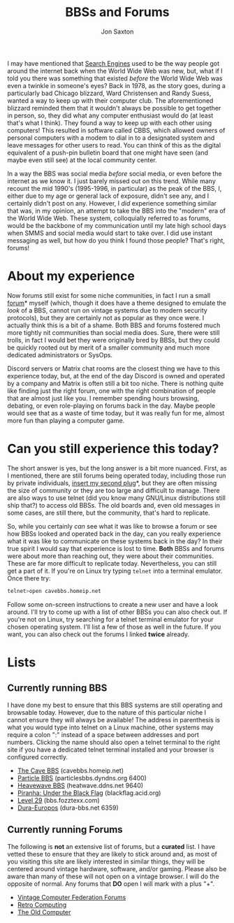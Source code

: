 #+TITLE: BBSs and Forums
#+DESCRIPTION: In the 1990's things were crazy and you never knew what browser would be best for a site...unless they told you ;)
#+AUTHOR: Jon Saxton
#+HTML_HEAD: <link href="../styles/main.css" rel="stylesheet" type="text/css" />

I may have mentioned that [[file:./search.org][Search Engines]] used to be the way people got around the internet back when the World Wide Web was new, but, what if I told you there was something that existed /before/ the World Wide Web was even a twinkle in someone's eyes? Back in 1978, as the story goes, during a particularly bad Chicago blizzard, Ward Christensen and Randy Suess, wanted a way to keep up with their computer club. The aforementioned blizzard reminded them that it wouldn't always be possible to get together in person, so, they did what any computer enthusiast would do (at least that's what I think). They found a way to keep up with each other using computers! This resulted in software called CBBS, which allowed owners of personal computers with a modem to dial in to a designated system and leave messages for other users to read. You can think of this as the digital equivalent of a push-pin bulletin board that one might have seen (and maybe even still see) at the local community center.

In a way the BBS was social media /before/ social media, or even before the internet as we know it. I just barely missed out on this trend. While many recount the mid 1990's (1995-1996, in particular) as the peak of the BBS, I, either due to my age or general lack of exposure, didn't see any, and I certainly didn't post on any. However, I /did/ experience something similar that was, in my opinion, an attempt to take the BBS into the "modern" era of the World Wide Web. These system, colloquially referred to as forums, would be the backbone of my communication until my late high school days when SMMS and social media would start to take over. I did use instant messaging as well, but how do you think I found those people? That's right, forums!

* About my experience
Now forums still exist for some niche communities, in fact I run a small [[https://forums.onigirionegai.info/][forum]]* myself (which, though it does have a theme designed to emulate the /look/ of a BBS, cannot run on vintage systems due to modern security protocols), but they are certainly not as popular as they once were. I actually think this is a bit of a shame. Both BBS and forums fostered much more tightly nit communities than social media does. Sure, there were still trolls, in fact I would bet they were originally bred by BBSs, but they could be quickly rooted out by merit of a smaller community and much more dedicated administrators or SysOps.

Discord servers or Matrix chat rooms are the closest thing we have to this experience today, but, at the end of the day Discord is owned and operated by a company and Matrix is often still a bit too niche. There is nothing quite like finding just the right forum, one with the right combination of people that are almost just like you. I remember spending hours browsing, debating, or even role-playing on forums back in the day. Maybe people would see that as a waste of time today, but it was really fun for me, almost more fun than playing a computer game.
* Can you still experience this today?
The short answer is yes, but the long answer is a bit more nuanced. First, as I mentioned, there are still forums being operated today, including those run by private individuals, [[http://forums.onigirionegai.info/][insert my second plug]]*, but they are often missing the size of community or they are too large and difficult to manage. There are also ways to use telnet (did you know many GNU/Linux distributions still ship that?) to access old BBSs. The old boards and, even old messages in some cases, are still there, but the community, that's hard to replicate.

So, while you certainly /can/ see what it was like to browse a forum or see how BBSs looked and operated back in the day, can you really experience what it was like to communicate on these systems back in the day? In their true spirit I would say that experience is lost to time. *Both* BBSs and forums were about more than reaching out, they were about their communities. These are far more difficult to replicate today. Nevertheless, you can still get a part of it. If you're on Linux try typing ~telnet~ into a terminal emulator. Once there try:

#+begin_src bash
telnet>open cavebbs.homeip.net
#+end_src

Follow some on-screen instructions to create a new user and have a look around. I'll try to come up with a list of other BBSs you can also check out. If you're not on Linux, try searching for a telnet terminal emulator for your chosen operating system. I'll list a few of those as well in the future. If you want, you can also check out the forums I linked *twice* already.
* Lists
** Currently running BBS
I have done my best to ensure that this BBS systems are still operating and browsable today. However, due to the nature of this particular niche I cannot ensure they will always be available! The address in parenthesis is what you would type into telnet on a Linux machine, other systems may require a colon ":" instead of a space between addresses and port numbers. Clicking the name should also open a telnet terminal to the right site if you have a dedicated telnet terminal installed and your browser is configured correctly.
+ [[//cavebbs.homeip.net][The Cave BBS]] (cavebbs.homeip.net)
+ [[//particlesbbs.dyndns.org:6400][Particle BBS]] (particlesbbs.dyndns.org 6400)
+ [[//heatwave.ddns.net:9640][Heavewave BBS]] (heatwave.ddns.net 9640)
+ [[//blackflag.acid.org][Piranha: Under the Black Flag]] (blackflag.acid.org)
+ [[//bbs.fozztexx.com][Level 29]] (bbs.fozztexx.com)
+ [[//dura-bbs.net:6359][Dura-Europos]] (dura-bbs.net 6359)
** Currently running Forums
The following is *not* an extensive list of forums, but a *curated* list. I have vetted these to ensure that they are likely to stick around and, as most of you visiting this site are likely interested in similar things, they will be centered around vintage hardware, software, and/or gaming. Please also be aware than many of these will not open on a vintage browser. I will do the opposite of normal. Any forums that *DO* open I will mark with a plus "+".
+ [[https://forum.vcfed.org/index.php][Vintage Computer Federation Forums]]
+ [[https://retrocomputingforum.com/][Retro Computing]]
+ [[https://www.theoldcomputer.com/forum/][The Old Computer]]
